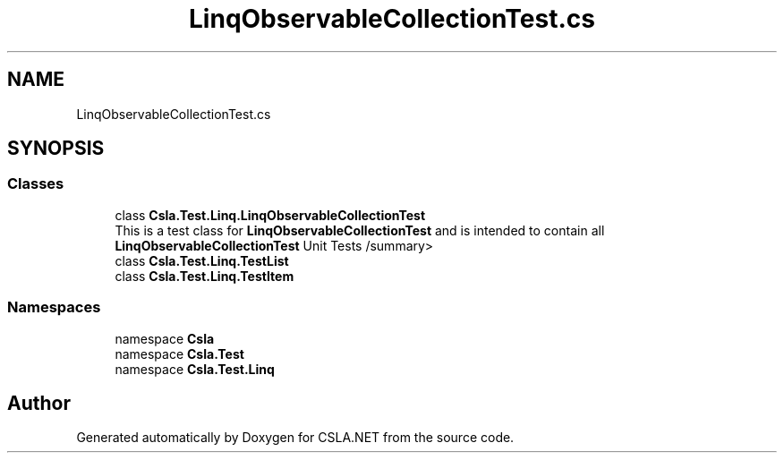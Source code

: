 .TH "LinqObservableCollectionTest.cs" 3 "Wed Jul 21 2021" "Version 5.4.2" "CSLA.NET" \" -*- nroff -*-
.ad l
.nh
.SH NAME
LinqObservableCollectionTest.cs
.SH SYNOPSIS
.br
.PP
.SS "Classes"

.in +1c
.ti -1c
.RI "class \fBCsla\&.Test\&.Linq\&.LinqObservableCollectionTest\fP"
.br
.RI "This is a test class for \fBLinqObservableCollectionTest\fP and is intended to contain all \fBLinqObservableCollectionTest\fP Unit Tests /summary> "
.ti -1c
.RI "class \fBCsla\&.Test\&.Linq\&.TestList\fP"
.br
.ti -1c
.RI "class \fBCsla\&.Test\&.Linq\&.TestItem\fP"
.br
.in -1c
.SS "Namespaces"

.in +1c
.ti -1c
.RI "namespace \fBCsla\fP"
.br
.ti -1c
.RI "namespace \fBCsla\&.Test\fP"
.br
.ti -1c
.RI "namespace \fBCsla\&.Test\&.Linq\fP"
.br
.in -1c
.SH "Author"
.PP 
Generated automatically by Doxygen for CSLA\&.NET from the source code\&.
